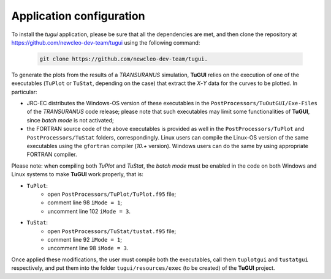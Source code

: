 =========================
Application configuration
=========================

To install the *tugui* application, please be sure that all the dependencies
are met, and then clone the repository at
https://github.com/newcleo-dev-team/tugui using the following command:

  .. code-block:: bash

    git clone https://github.com/newcleo-dev-team/tugui.


To generate the plots from the results of a *TRANSURANUS* simulation, **TuGUI**
relies on the execution of one of the executables (``TuPlot`` or ``TuStat``,
depending on the case) that extract the *X*-*Y* data for the curves to be
plotted. In particular:

- JRC-EC distributes the Windows-OS version of these executables in the
  ``PostProcessors/TuOutGUI/Exe-Files`` of the *TRANSURANUS* code release;
  please note that such executables may limit some functionalities of
  **TuGUI**, since *batch mode* is not activated;

- the FORTRAN source code of the above executables is provided as well
  in the ``PostProcessors/TuPlot`` and ``PostProcessors/TuStat`` folders,
  correspondingly. Linux users can compile the Linux-OS version of the same
  executables using the ``gfortran`` compiler (*10.+* version). Windows users
  can do the same by using appropriate FORTRAN compiler.

Please note: when compiling both *TuPlot* and *TuStat*, the *batch mode* must
be enabled in the code on both Windows and Linux systems to make **TuGUI**
work properly, that is:

- ``TuPlot``:
   - open ``PostProcessors/TuPlot/TuPlot.f95`` file;
   - comment line 98 ``iMode = 1``;
   - uncomment line 102 ``iMode = 3``.

- ``TuStat``:
   - open ``PostProcessors/TuStat/tustat.f95`` file;
   - comment line 92 ``iMode = 1``;
   - uncomment line 98 ``iMode = 3``.

Once applied these modifications, the user must compile both the executables,
call them ``tuplotgui`` and ``tustatgui`` respectively,
and put them into the folder ``tugui/resources/exec`` (to be created) of the
**TuGUI** project.